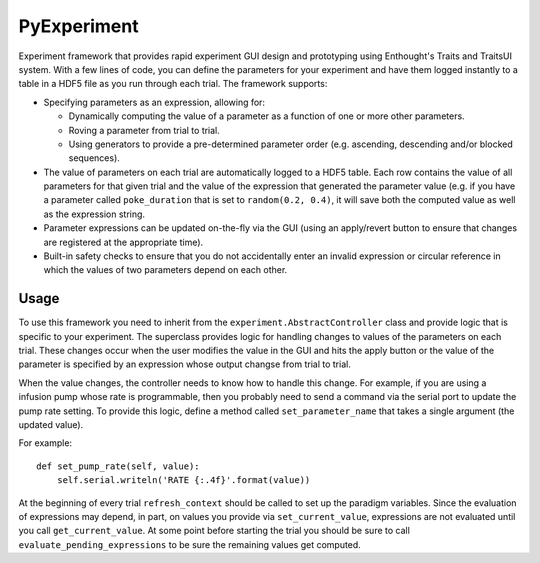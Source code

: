 PyExperiment
============

Experiment framework that provides rapid experiment GUI design and prototyping
using Enthought's Traits and TraitsUI system.  With a few lines of code, you
can define the parameters for your experiment and have them logged instantly to
a table in a HDF5 file as you run through each trial.  The framework supports:

* Specifying parameters as an expression, allowing for:

  * Dynamically computing the value of a parameter as a function of one or more
    other parameters.

  * Roving a parameter from trial to trial.

  * Using generators to provide a pre-determined parameter order (e.g.
    ascending, descending and/or blocked sequences).

* The value of parameters on each trial are automatically logged to a HDF5
  table.  Each row contains the value of all parameters for that given trial
  and the value of the expression that generated the parameter value (e.g. if
  you have a parameter called ``poke_duration`` that is set to ``random(0.2,
  0.4)``, it will save both the computed value as well as the expression
  string.

* Parameter expressions can be updated on-the-fly via the GUI (using an
  apply/revert button to ensure that changes are registered at the appropriate
  time).

* Built-in safety checks to ensure that you do not accidentally enter an
  invalid expression or circular reference in which the values of two
  parameters depend on each other.


Usage
-----

To use this framework you need to inherit from the
``experiment.AbstractController`` class and provide logic that is specific to
your experiment.  The superclass provides logic for handling changes to values
of the parameters on each trial.  These changes occur when the user modifies
the value in the GUI and hits the apply button or the value of the parameter is
specified by an expression whose output changse from trial to trial.

When the value changes, the controller needs to know how to handle this change.
For example, if you are using a infusion pump whose rate is programmable, then
you probably need to send a command via the serial port to update the pump rate
setting.  To provide this logic, define a method called ``set_parameter_name``
that takes a single argument (the updated value).

For example::

    def set_pump_rate(self, value):
        self.serial.writeln('RATE {:.4f}'.format(value))

At the beginning of every trial ``refresh_context`` should be called to set up
the paradigm variables.  Since the evaluation of expressions may depend, in
part, on values you provide via ``set_current_value``, expressions are not
evaluated until you call ``get_current_value``.  At some point before starting
the trial you should be sure to call ``evaluate_pending_expressions`` to be
sure the remaining values get computed.
